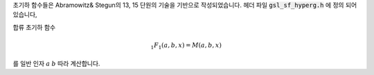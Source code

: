 
초기하 함수들은 Abramowitz& Stegun의 13, 15 단원의 기술을 기반으로 작성되었습니다. 
헤더 파일 :code:`gsl_sf_hyperg.h` 에 정의 되어있습니다,


.. function:: double gsl_sf_hyperg_0F1 (double c, double x)
              int gsl_sf_hyperg_0F1_e (double c, double x, gsl_sf_result * result)


    초기하 함수 

    .. math::

        {}_0F_1(c,x)

    를 계산합니다.




.. function:: double gsl_sf_hyperg_1F1_int (int m, int n, double x)
              int gsl_sf_hyperg_1F1_int_e (int m, int n, double x, gsl_sf_result * result)


    합류 초기하 함수(confluent hypergeometric)

    .. math::

       {}_1F_1(m,n,x) = M(m,n,x)

    를 정수 인자 :math:`m` 과 :math:`n` 에 따라 계산합니다.


.. function:: double gsl_sf_hyperg_1F1 (double a, double b, double x)
              int gsl_sf_hyperg_1F1_e (double a, double b, double x, gsl_sf_result * result)

합류 초기하 함수

.. math::

    _1F_1(a,b,x) = M(a,b,x)

를 일반 인자 :math:`a` :math:`b` 따라 계산합니다.


.. function:: double gsl_sf_hyperg_U_int (int m, int n, double x)
              int gsl_sf_hyperg_U_int_e (int m, int n, double x, gsl_sf_result * result)


    합류 초기하 함수 :math:`U(m,n,x)` 를 정수 인자 :math:`m` 과 :math:`n` 에 대해 계산합니다.


.. function:: int gsl_sf_hyperg_U_int_e10_e (int m, int n, double x, gsl_sf_result_e10 * result)

    류 초기하 함수 :math:`U(m,n,x)` 를 정수 인자 :math:`m` 과 :math:`n` 에 대해 계산하고 확장된 구간에 대해, 
    :math:`gsl_sf_result_e10`  형의 값을 반환합니다.

.. function:: double gsl_sf_hyperg_U (double a, double b, double x)
              int gsl_sf_hyperg_U_e (double a, double b, double x, gsl_sf_result * result)


    합류 초기하 함수 :math:`U(a,b,x)` 를 계산합니다.

.. function:: int gsl_sf_hyperg_U_e10_e (double a, double b, double x, gsl_sf_result_e10 * result)


    합류 초기하 함수 :math:`U(a,b,x)` 를 계산하고 확장된 구간에 대해 :math:`gsl_sf_result_e10`  형의 값을 반환합니다.


.. function:: double gsl_sf_hyperg_2F1 (double a, double b, double c, double x)
              int gsl_sf_hyperg_2F1_e (double a, double b, double c, double x, gsl_sf_result * result)

    구간 :math:`\|x\|<1` 에 대해, 가우스 초기하 함수

    .. math::

        _2F_1(a,b,c,x) = F(a,b,c,x)

    의 값을 계산합니다. 만약, 인자 :math:`(a,b,c,x)` 가 특이점(singular point)에 너무 가깝다면, 
    급수 근사가 너무 느려지게 되고 함수는 오류 값 :math:`GSL_EMAXITER` 반환합니다. 
    이러한 지점은 :math:`x=1` , :math:`c-a-b=m, m \in \mathbf{Z}` 구간에서 발생합니다.  


.. function:: double gsl_sf_hyperg_2F1_conj (double aR, double aI, double c, double x)
              int gsl_sf_hyperg_2F1_conj_e (double aR, double aI, double c, double x, gsl_sf_result * result)

    구간 :math:`\|x\|<1` 에 대해, 가우스 초기하 함수

    .. math::

        _2F_1 (a_R + i a_I , aR-iaI, c, x)

    의 복소수 인자 값을 계산합니다.

.. function:: double gsl_sf_hyperg_2F1_renorm (double a, double b, double c, double x)
              int gsl_sf_hyperg_2F1_renorm_e (double a, double b, double c, double x, gsl_sf_result * result)

    구간 :math:`\|x\|<1` 에 대해, 재규격화 된 가우스 초기하 함수 

    .. math::

        \frac{_2F_1(a,b,c,x)}{\Gamma(c)}

    의 값을 계산합니다.

 
.. function:: double gsl_sf_hyperg_2F1_conj_renorm (double aR, double aI, double c, double x)
              int gsl_sf_hyperg_2F1_conj_renorm_e (double aR, double aI, double c, double x, gsl_sf_result * result)

 
    구간 :math:`\|x\|<1` 에 대해, 재규격화 된 가우스 초기하 함수 

    .. math::

        \frac{_2F_1(a_R + ia_I,a_R - i a_I,c,x)}{\Gamma(c)}

    의 값을 계산합니다.
 
.. function:: double gsl_sf_hyperg_2F0 (double a, double b, double x)
              int gsl_sf_hyperg_2F0_e (double a, double b, double x, gsl_sf_result * result)

    초기하 함수

    .. math::

        {}_2F_0(a,b,x)

    를 계산합니다.

    급수 표현은 발산하는 초기하 급수입니다. 
    하지만, :math:`x<0` 이라면 다음을 얻을 수 있습니다.

    .. math::

        {}_2F_0 (a,b,x) = (-\frac{1}{x})^a U(a, 1+a, -b,- \frac{1}{x})
